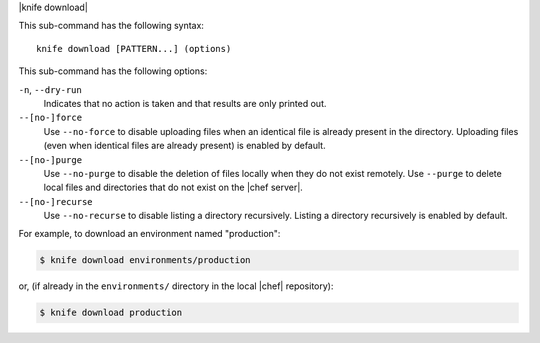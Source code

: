 .. The contents of this file are included in multiple topics.
.. This file describes a command or a sub-command for Knife.
.. This file should not be changed in a way that hinders its ability to appear in multiple documentation sets.


|knife download|

This sub-command has the following syntax::

   knife download [PATTERN...] (options)

This sub-command has the following options:

``-n``, ``--dry-run``
   Indicates that no action is taken and that results are only printed out.

``--[no-]force``
   Use ``--no-force`` to disable uploading files when an identical file is already present in the directory. Uploading files (even when identical files are already present) is enabled by default.

``--[no-]purge``
   Use ``--no-purge`` to disable the deletion of files locally when they do not exist remotely. Use ``--purge`` to delete local files and directories that do not exist on the |chef server|.

``--[no-]recurse``
   Use ``--no-recurse`` to disable listing a directory recursively. Listing a directory recursively is enabled by default.

For example, to download an environment named "production":

.. code-block:: bash

   $ knife download environments/production

or, (if already in the ``environments/`` directory in the local |chef| repository):

.. code-block:: bash

   $ knife download production
